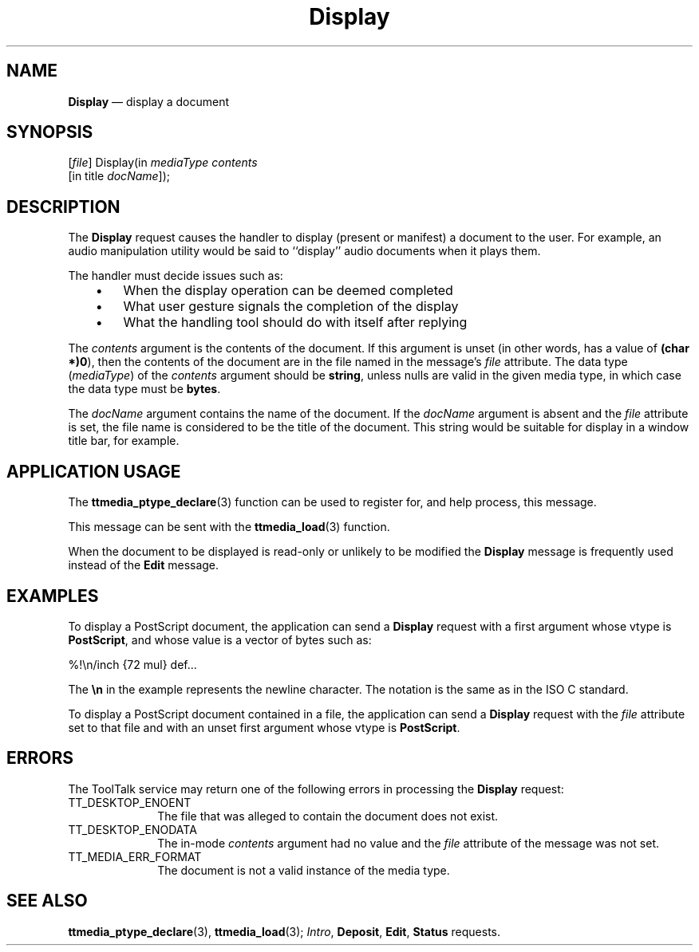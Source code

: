'\" t
...\" Display.sgm /main/7 1996/09/08 20:13:45 rws $
...\" Display.sgm /main/7 1996/09/08 20:13:45 rws $-->
.de P!
.fl
\!!1 setgray
.fl
\\&.\"
.fl
\!!0 setgray
.fl			\" force out current output buffer
\!!save /psv exch def currentpoint translate 0 0 moveto
\!!/showpage{}def
.fl			\" prolog
.sy sed -e 's/^/!/' \\$1\" bring in postscript file
\!!psv restore
.
.de pF
.ie     \\*(f1 .ds f1 \\n(.f
.el .ie \\*(f2 .ds f2 \\n(.f
.el .ie \\*(f3 .ds f3 \\n(.f
.el .ie \\*(f4 .ds f4 \\n(.f
.el .tm ? font overflow
.ft \\$1
..
.de fP
.ie     !\\*(f4 \{\
.	ft \\*(f4
.	ds f4\"
'	br \}
.el .ie !\\*(f3 \{\
.	ft \\*(f3
.	ds f3\"
'	br \}
.el .ie !\\*(f2 \{\
.	ft \\*(f2
.	ds f2\"
'	br \}
.el .ie !\\*(f1 \{\
.	ft \\*(f1
.	ds f1\"
'	br \}
.el .tm ? font underflow
..
.ds f1\"
.ds f2\"
.ds f3\"
.ds f4\"
.ta 8n 16n 24n 32n 40n 48n 56n 64n 72n 
.TH "Display" "special file"
.SH "NAME"
\fBDisplay\fP \(em display a document
.SH "SYNOPSIS"
.PP
.nf
[\fIfile\fP] Display(in \fImediaType contents\fP
        [in title \fIdocName\fP]);
.fi
.SH "DESCRIPTION"
.PP
The
\fBDisplay\fP request causes the handler to display (present or manifest)
a document to the user\&.
For example, an audio manipulation utility would be said to
``display\&'\&' audio documents when it plays them\&.
.PP
The handler must decide issues such as:
.IP "   \(bu" 6
When the display operation can be deemed completed
.IP "   \(bu" 6
What user gesture signals the completion of the display
.IP "   \(bu" 6
What the handling tool should do with itself after replying
.PP
The
\fIcontents\fP argument
is the contents of the document\&.
If this argument is unset
(in other words, has a value of
\fB(char *)0\fP), then the contents of the document are in
the file named in the message\&'s
\fIfile\fP attribute\&.
The data type
(\fImediaType\fP) of the
\fIcontents\fP argument should be
\fBstring\fP, unless nulls are valid in the given media type,
in which case the data type must be
\fBbytes\fP\&.
.PP
The
\fIdocName\fP argument contains the name of the document\&.
If the
\fIdocName\fP argument is absent and the
\fIfile\fP attribute is set,
the file name is considered to be the title of the document\&.
This string would be suitable for display in a window title bar, for example\&.
.SH "APPLICATION USAGE"
.PP
The
\fBttmedia_ptype_declare\fP(3) function can be used to register for,
and help process, this message\&.
.PP
This message can be sent with the
\fBttmedia_load\fP(3) function\&.
.PP
When the document to be displayed
is read-only or unlikely to be modified
the
\fBDisplay\fP message is frequently used instead of the
\fBEdit\fP message\&.
.SH "EXAMPLES"
.PP
To display a PostScript document, the application can send a
\fBDisplay\fP request with a first argument whose vtype is
\fBPostScript\fP, and whose value is a vector of bytes such as:
.PP
.nf
\f(CW%!\en/inch {72 mul} def\&.\&.\&.\fR
.fi
.PP
.PP
The
\fB\en\fP in the example represents the newline character\&.
The notation is the same as in the ISO\ C standard\&.
.PP
To display a PostScript document contained in a file,
the application can send a
\fBDisplay\fP request with the
\fIfile\fP attribute set to that file
and with an unset first argument whose vtype is
\fBPostScript\fP\&.
.SH "ERRORS"
.PP
The ToolTalk service may return one of the following errors
in processing the
\fBDisplay\fP request:
.IP "TT_DESKTOP_ENOENT" 10
The file that was alleged to contain the document does not exist\&.
.IP "TT_DESKTOP_ENODATA" 10
The in-mode
\fIcontents\fP argument had no value and the
\fIfile\fP attribute
of the message was not set\&.
.IP "TT_MEDIA_ERR_FORMAT" 10
The document is not a valid instance of the media type\&.
.SH "SEE ALSO"
.PP
\fBttmedia_ptype_declare\fP(3), \fBttmedia_load\fP(3); \fIIntro\fP, \fBDeposit\fP, \fBEdit\fP, \fBStatus\fP requests\&.
...\" created by instant / docbook-to-man, Sun 02 Sep 2012, 09:41

